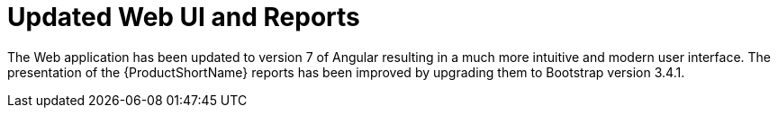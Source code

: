 [[updated_web_ui_and_reports]]
= Updated Web UI and Reports

The Web application has been updated to version 7 of Angular resulting in a much more intuitive and modern user interface.
The presentation of the {ProductShortName} reports has been improved by upgrading them to Bootstrap version 3.4.1.

